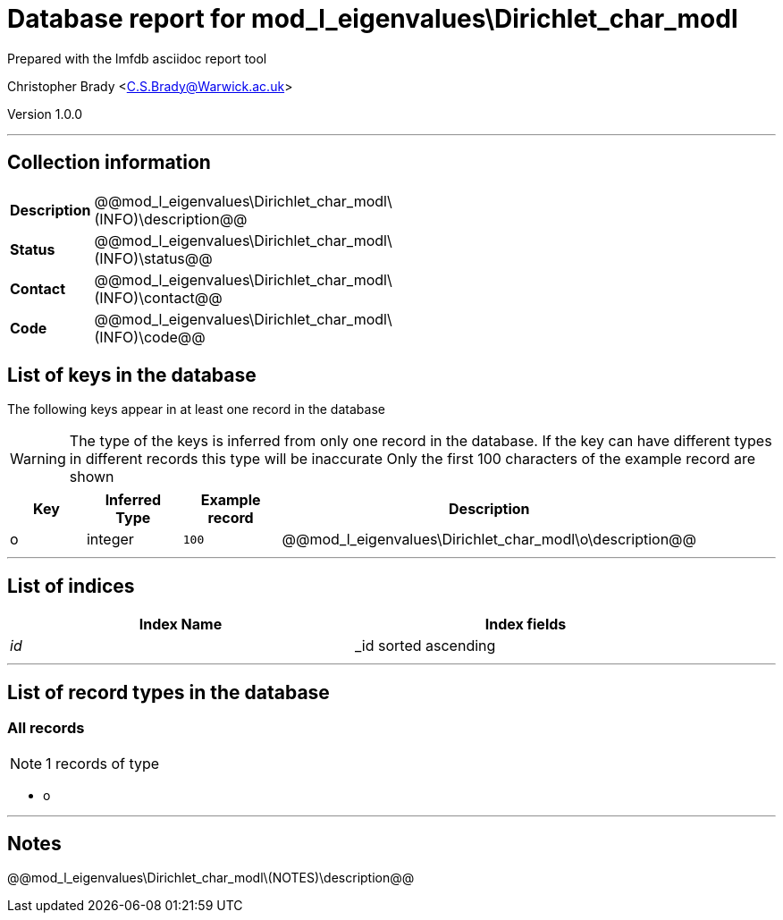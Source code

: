 = Database report for mod_l_eigenvalues\Dirichlet_char_modl =

Prepared with the lmfdb asciidoc report tool

Christopher Brady <C.S.Brady@Warwick.ac.uk>

Version 1.0.0

'''

== Collection information ==

[width="50%", ]
|==============================
a|*Description* a| @@mod_l_eigenvalues\Dirichlet_char_modl\(INFO)\description@@
a|*Status* a| @@mod_l_eigenvalues\Dirichlet_char_modl\(INFO)\status@@
a|*Contact* a| @@mod_l_eigenvalues\Dirichlet_char_modl\(INFO)\contact@@
a|*Code* a| @@mod_l_eigenvalues\Dirichlet_char_modl\(INFO)\code@@
|==============================

== List of keys in the database ==

The following keys appear in at least one record in the database

[WARNING]
====
The type of the keys is inferred from only one record in the database. If the key can have different types in different records this type will be inaccurate
Only the first 100 characters of the example record are shown
====

[width="90%", options="header", ]
|==============================
a|Key a| Inferred Type a| Example record a| Description
a|o a| integer a| `100`
 a| @@mod_l_eigenvalues\Dirichlet_char_modl\o\description@@
|==============================

'''

== List of indices ==

[width="90%", options="header", ]
|==============================
a|Index Name a| Index fields
a|_id_ a| _id sorted ascending
|==============================

'''

== List of record types in the database ==

****
[discrete]
=== All records ===

[NOTE]
====
1 records of type
====

* o 



****

'''

== Notes ==

@@mod_l_eigenvalues\Dirichlet_char_modl\(NOTES)\description@@

